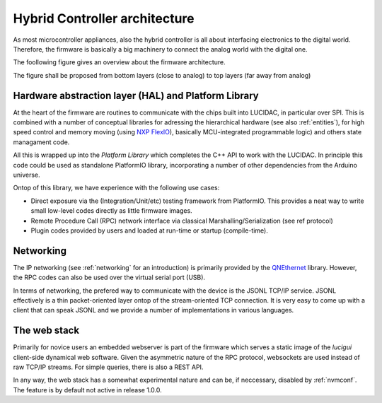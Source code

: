 Hybrid Controller architecture
==============================

As most microcontroller appliances, also the hybrid controller is all about interfacing electronics
to the digital world. Therefore, the firmware is basically a big machinery to connect the analog
world with the digital one.

The foollowing figure gives an overview about the firmware architecture.

.. image:: ../figures/modes-of-communication.png
   :alt: Schema figure

   Mode of communication. We also have a `PDF version of this figure <../figures/modes-of-communication.pdf>`_

The figure shall be proposed from bottom layers (close to analog) to top layers (far away from analog)

Hardware abstraction layer (HAL) and Platform Library
-----------------------------------------------------

At the heart of the firmware are routines to communicate with the chips built into LUCIDAC, in particular
over SPI. This is combined with a number of conceptual libraries for adressing the hierarchical hardware
(see also :ref:`entities`), for high speed control and memory moving (using
`NXP FlexIO <https://community.nxp.com/t5/Kinetis-Microcontrollers/Understanding-FlexIO/ta-p/1115419>`_),
basically MCU-integrated programmable logic) and others state managament code.

All this is wrapped up into the *Platform Library* which completes the C++ API to work with the LUCIDAC.
In principle this code could be used as standalone PlatformIO library, incorporating
a number of other dependencies from the Arduino universe.

Ontop of this library, we have experience with the following use cases:

* Direct exposure via the (Integration/Unit/etc) testing framework from PlatformIO. This provides
  a neat way to write small low-level codes directly as little firmware images.
* Remote Procedure Call (RPC) network interface via classical Marshalling/Serialization (see \ref protocol)
* Plugin codes provided by users and loaded at run-time or startup (compile-time).

Networking
----------

The IP networking (see :ref:`networking` for an introduction) is primarily provided by the
`QNEthernet <https://github.com/ssilverman/QNEthernet>`_ library. However, the RPC codes can also be used
over the virtual serial port (USB).

In terms of networking, the prefered way to communicate with the device is the JSONL TCP/IP service.
JSONL effectively is a thin packet-oriented layer ontop of the stream-oriented TCP connection.
It is very easy to come up with a client that can speak JSONL and we provide a number of implementations
in various languages.

The web stack
-------------

Primarily for novice users an embedded webserver is part of the firmware which serves a static image of
the *lucigui* client-side dynamical web software. Given the asymmetric nature of the RPC protocol,
websockets are used instead of raw TCP/IP streams. For simple queries, there is also a REST API.

In any way, the web stack has a somewhat experimental nature and can be, if neccessary, disabled by
:ref:`nvmconf`. The feature is by default not active in release 1.0.0.
